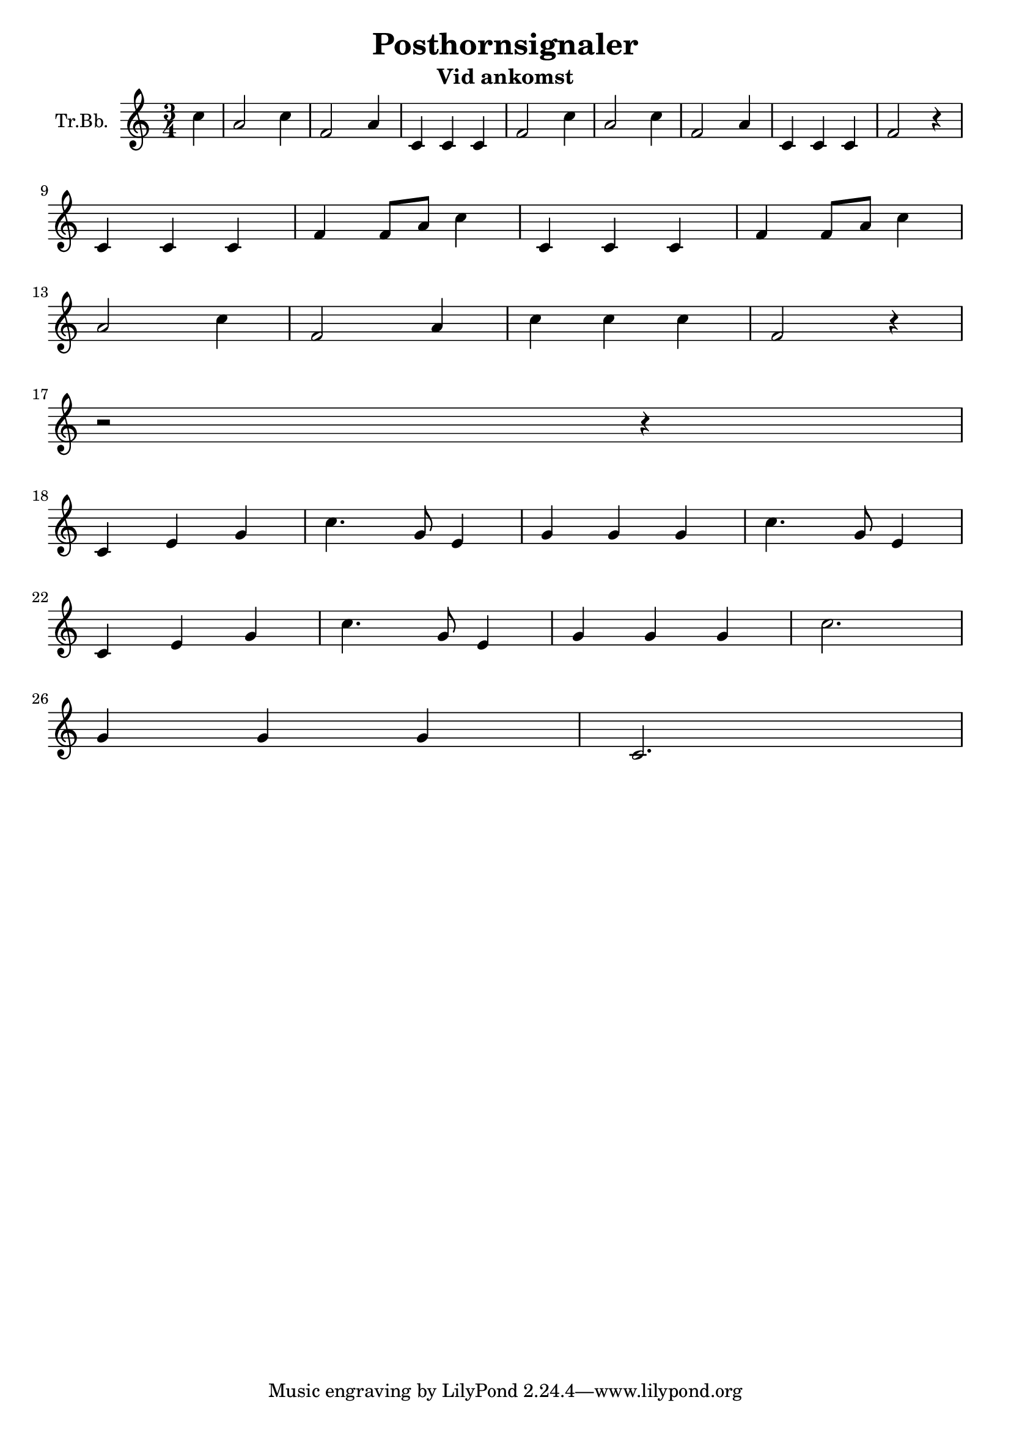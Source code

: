 \version "2.18.2"

\header {
  title = "Posthornsignaler"
  subtitle = "Vid ankomst"
}

\paper {
  #(set-paper-size "a4")
}

global = {
  \key c \major
  \numericTimeSignature
  \time 3/4
  \partial 4
}

trumpetBb = \relative c'' {
  \global
  \transposition bes
  
  c4 | a2 c4 | f,2 a4 | c,4 c4 c4 | f2  c'4 |
  a2 c4 | f,2 a4 | c,4 c4 c4 | f2 r4 |
  \break
  c4 c4 c4 | f4 f8 a8 c4 |
  c,4 c4 c4 | f4 f8 a8 c4 |
  \break
  a2 c4 | f,2 a4 | c4 c4 c4 | f,2 r4 |
  \break
  r2 r4
  \break
  c4 e4 g4 | c4. g8 e4 | g4 g4 g4 | c4. g8 e4 | 
  \break
  c4 e4 g4 | c4. g8 e4 | g4 g4 g4 | c2. |
  \break
  g4 g4 g4 | c,2. |
}

\score {
  \new Staff \with {
    instrumentName = "Tr.Bb."
    midiInstrument = "trumpet"
  } \trumpetBb
  \layout { }
  \midi {
    \tempo 4=100
  }
}
